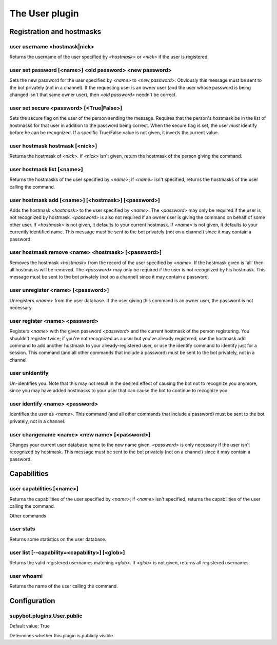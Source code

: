 
.. _plugin-user:

The User plugin
===============

Registration and hostmasks
--------------------------

.. _command-user-username:

user username <hostmask|nick>
^^^^^^^^^^^^^^^^^^^^^^^^^^^^^

Returns the username of the user specified by *<hostmask>* or *<nick>* if
the user is registered.

.. _command-user-set-password:

user set password [<name>] <old password> <new password>
^^^^^^^^^^^^^^^^^^^^^^^^^^^^^^^^^^^^^^^^^^^^^^^^^^^^^^^^

Sets the new password for the user specified by *<name>* to *<new
password>*. Obviously this message must be sent to the bot
privately (not in a channel). If the requesting user is an owner
user (and the user whose password is being changed isn't that same
owner user), then *<old password>* needn't be correct.

.. _command-user-set-secure:

user set secure <password> [<True|False>]
^^^^^^^^^^^^^^^^^^^^^^^^^^^^^^^^^^^^^^^^^

Sets the secure flag on the user of the person sending the message.
Requires that the person's hostmask be in the list of hostmasks for
that user in addition to the password being correct. When the
secure flag is set, the user *must* identify before he can be
recognized. If a specific True/False value is not given, it
inverts the current value.

.. _command-user-hostmask-hostmask:

user hostmask hostmask [<nick>]
^^^^^^^^^^^^^^^^^^^^^^^^^^^^^^^

Returns the hostmask of *<nick>*. If *<nick>* isn't given, return the
hostmask of the person giving the command.

.. _command-user-hostmask-list:

user hostmask list [<name>]
^^^^^^^^^^^^^^^^^^^^^^^^^^^

Returns the hostmasks of the user specified by *<name>*; if *<name>*
isn't specified, returns the hostmasks of the user calling the
command.

.. _command-user-hostmask-add:

user hostmask add [<name>] [<hostmask>] [<password>]
^^^^^^^^^^^^^^^^^^^^^^^^^^^^^^^^^^^^^^^^^^^^^^^^^^^^

Adds the hostmask *<hostmask>* to the user specified by *<name>*. The
*<password>* may only be required if the user is not recognized by
hostmask. *<password>* is also not required if an owner user is
giving the command on behalf of some other user. If *<hostmask>* is
not given, it defaults to your current hostmask. If *<name>* is not
given, it defaults to your currently identified name. This message
must be sent to the bot privately (not on a channel) since it may
contain a password.

.. _command-user-hostmask-remove:

user hostmask remove <name> <hostmask> [<password>]
^^^^^^^^^^^^^^^^^^^^^^^^^^^^^^^^^^^^^^^^^^^^^^^^^^^

Removes the hostmask *<hostmask>* from the record of the user
specified by *<name>*. If the hostmask given is 'all' then all
hostmasks will be removed. The *<password>* may only be required if
the user is not recognized by his hostmask. This message must be
sent to the bot privately (not on a channel) since it may contain a
password.

.. _command-user-unregister:

user unregister <name> [<password>]
^^^^^^^^^^^^^^^^^^^^^^^^^^^^^^^^^^^

Unregisters *<name>* from the user database. If the user giving this
command is an owner user, the password is not necessary.

.. _command-user-register:

user register <name> <password>
^^^^^^^^^^^^^^^^^^^^^^^^^^^^^^^

Registers *<name>* with the given password *<password>* and the current
hostmask of the person registering. You shouldn't register twice; if
you're not recognized as a user but you've already registered, use the
hostmask add command to add another hostmask to your already-registered
user, or use the identify command to identify just for a session.
This command (and all other commands that include a password) must be
sent to the bot privately, not in a channel.

.. _command-user-unidentify:

user unidentify
^^^^^^^^^^^^^^^

Un-identifies you. Note that this may not result in the desired
effect of causing the bot not to recognize you anymore, since you may
have added hostmasks to your user that can cause the bot to continue to
recognize you.

.. _command-user-identify:

user identify <name> <password>
^^^^^^^^^^^^^^^^^^^^^^^^^^^^^^^

Identifies the user as *<name>*. This command (and all other
commands that include a password) must be sent to the bot privately,
not in a channel.

.. _command-user-changename:

user changename <name> <new name> [<password>]
^^^^^^^^^^^^^^^^^^^^^^^^^^^^^^^^^^^^^^^^^^^^^^

Changes your current user database name to the new name given.
*<password>* is only necessary if the user isn't recognized by hostmask.
This message must be sent to the bot privately (not on a channel) since
it may contain a password.

Capabilities
------------

.. _command-user-capabilities:

user capabilities [<name>]
^^^^^^^^^^^^^^^^^^^^^^^^^^

Returns the capabilities of the user specified by *<name>*; if *<name>*
isn't specified, returns the capabilities of the user calling the
command.

Other commands

.. _command-user-stats:

user stats
^^^^^^^^^^

Returns some statistics on the user database.

.. _command-user-list:

user list [--capability=<capability>] [<glob>]
^^^^^^^^^^^^^^^^^^^^^^^^^^^^^^^^^^^^^^^^^^^^^^

Returns the valid registered usernames matching *<glob>*. If *<glob>* is
not given, returns all registered usernames.

.. _command-user-whoami:

user whoami
^^^^^^^^^^^

Returns the name of the user calling the command.


.. _plugin-user-config:

Configuration
-------------

.. _supybot.plugins.User.public:

supybot.plugins.User.public
^^^^^^^^^^^^^^^^^^^^^^^^^^^

Default value: True

Determines whether this plugin is publicly visible.

